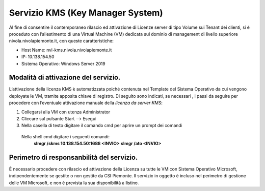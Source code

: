 .. _Servizio_kms:

**Servizio KMS (Key Manager System)**
*************************************

Al fine di consentire il contemporaneo rilascio ed attivazione di
Licenze server di tipo Volume sui Tenant dei clienti,
si è proceduto con l’allestimento di una Virtual Machine (VM)
dedicata sul dominio di management di livello superiore
nivola.nivolapiemonte.it, con queste caratteristiche:

•	Host Name: nvl-kms.nivola.nivolapiemonte.it
•	IP: 10.138.154.50
•	Sistema Operativo: Windows Server 2019


Modalità di attivazione del servizio.
^^^^^^^^^^^^^^^^^^^^^^^^^^^^^^^^^^^^^

L’attivazione della licenza KMS è automatizzata poiché contenuta nel Template
del Sistema Operativo da cui vengono deployate le VM, tramite apposita chiave
di registro.
Di seguito sono indicati, se necessari , i passi da seguire per
procedere con l’eventuale attivazione manuale della *licenza da server KMS*:

1.	Collegarsi alla VM con utenza Administrator
2.	Cliccare sul pulsante Start --> Esegui
3.	Nella casella di testo digitare il comando cmd per aprire un prompt dei comandi
    Nella shell cmd digitare i seguenti comandi:
		**slmgr /skms 10.138.154.50:1688 <INVIO>**
		**slmgr /ato <INVIO>**

Perimetro di responsanbilità del servizio.
^^^^^^^^^^^^^^^^^^^^^^^^^^^^^^^^^^^^^^^^^^

È necessario procedere con rilascio ed attivazione della Licenza su tutte le VM con
Sistema Operativo Microsoft, indipendentemente se gestite o non gestite da CSI Piemonte.
Il servizio in oggetto è incluso nel perimetro di gestione
delle VM Microsoft, e non è prevista la sua disponibilità a listino.

